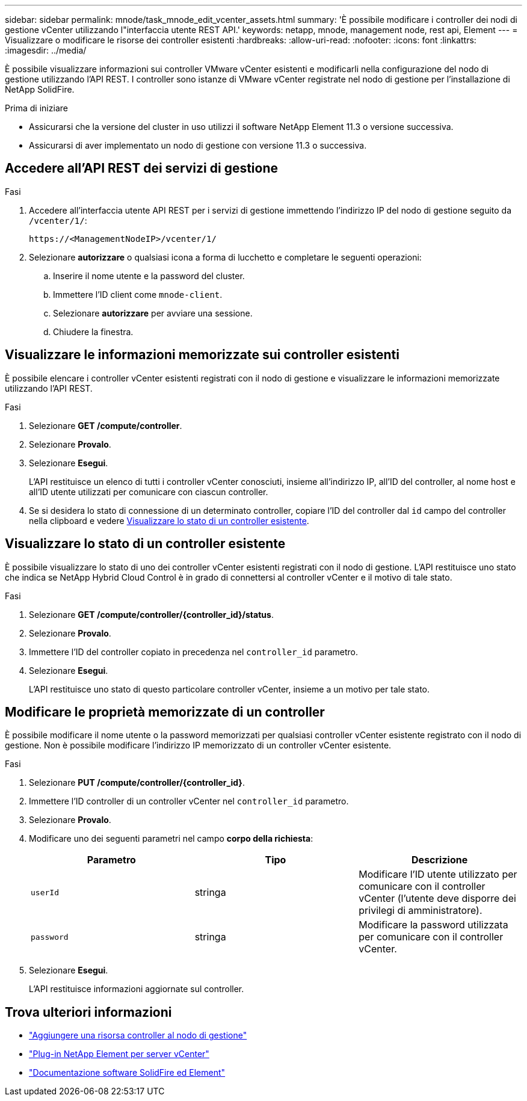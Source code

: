 ---
sidebar: sidebar 
permalink: mnode/task_mnode_edit_vcenter_assets.html 
summary: 'È possibile modificare i controller dei nodi di gestione vCenter utilizzando l"interfaccia utente REST API.' 
keywords: netapp, mnode, management node, rest api, Element 
---
= Visualizzare o modificare le risorse dei controller esistenti
:hardbreaks:
:allow-uri-read: 
:nofooter: 
:icons: font
:linkattrs: 
:imagesdir: ../media/


[role="lead"]
È possibile visualizzare informazioni sui controller VMware vCenter esistenti e modificarli nella configurazione del nodo di gestione utilizzando l'API REST. I controller sono istanze di VMware vCenter registrate nel nodo di gestione per l'installazione di NetApp SolidFire.

.Prima di iniziare
* Assicurarsi che la versione del cluster in uso utilizzi il software NetApp Element 11.3 o versione successiva.
* Assicurarsi di aver implementato un nodo di gestione con versione 11.3 o successiva.




== Accedere all'API REST dei servizi di gestione

.Fasi
. Accedere all'interfaccia utente API REST per i servizi di gestione immettendo l'indirizzo IP del nodo di gestione seguito da `/vcenter/1/`:
+
[listing]
----
https://<ManagementNodeIP>/vcenter/1/
----
. Selezionare *autorizzare* o qualsiasi icona a forma di lucchetto e completare le seguenti operazioni:
+
.. Inserire il nome utente e la password del cluster.
.. Immettere l'ID client come `mnode-client`.
.. Selezionare *autorizzare* per avviare una sessione.
.. Chiudere la finestra.






== Visualizzare le informazioni memorizzate sui controller esistenti

È possibile elencare i controller vCenter esistenti registrati con il nodo di gestione e visualizzare le informazioni memorizzate utilizzando l'API REST.

.Fasi
. Selezionare *GET /compute/controller*.
. Selezionare *Provalo*.
. Selezionare *Esegui*.
+
L'API restituisce un elenco di tutti i controller vCenter conosciuti, insieme all'indirizzo IP, all'ID del controller, al nome host e all'ID utente utilizzati per comunicare con ciascun controller.

. Se si desidera lo stato di connessione di un determinato controller, copiare l'ID del controller dal `id` campo del controller nella clipboard e vedere <<Visualizzare lo stato di un controller esistente>>.




== Visualizzare lo stato di un controller esistente

È possibile visualizzare lo stato di uno dei controller vCenter esistenti registrati con il nodo di gestione. L'API restituisce uno stato che indica se NetApp Hybrid Cloud Control è in grado di connettersi al controller vCenter e il motivo di tale stato.

.Fasi
. Selezionare *GET /compute/controller/{controller_id}/status*.
. Selezionare *Provalo*.
. Immettere l'ID del controller copiato in precedenza nel `controller_id` parametro.
. Selezionare *Esegui*.
+
L'API restituisce uno stato di questo particolare controller vCenter, insieme a un motivo per tale stato.





== Modificare le proprietà memorizzate di un controller

È possibile modificare il nome utente o la password memorizzati per qualsiasi controller vCenter esistente registrato con il nodo di gestione. Non è possibile modificare l'indirizzo IP memorizzato di un controller vCenter esistente.

.Fasi
. Selezionare *PUT /compute/controller/{controller_id}*.
. Immettere l'ID controller di un controller vCenter nel `controller_id` parametro.
. Selezionare *Provalo*.
. Modificare uno dei seguenti parametri nel campo *corpo della richiesta*:
+
|===
| Parametro | Tipo | Descrizione 


| `userId` | stringa | Modificare l'ID utente utilizzato per comunicare con il controller vCenter (l'utente deve disporre dei privilegi di amministratore). 


| `password` | stringa | Modificare la password utilizzata per comunicare con il controller vCenter. 
|===
. Selezionare *Esegui*.
+
L'API restituisce informazioni aggiornate sul controller.



[discrete]
== Trova ulteriori informazioni

* link:task_mnode_add_assets.html["Aggiungere una risorsa controller al nodo di gestione"]
* https://docs.netapp.com/us-en/vcp/index.html["Plug-in NetApp Element per server vCenter"^]
* https://docs.netapp.com/us-en/element-software/index.html["Documentazione software SolidFire ed Element"]

